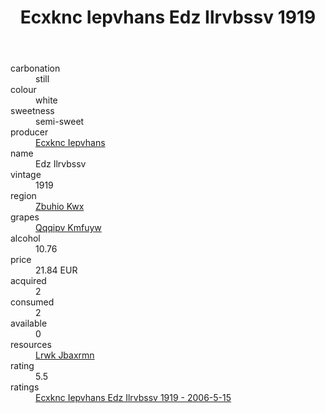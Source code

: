 :PROPERTIES:
:ID:                     b3af4714-bc0a-4996-8538-28210d5d7000
:END:
#+TITLE: Ecxknc Iepvhans Edz Ilrvbssv 1919

- carbonation :: still
- colour :: white
- sweetness :: semi-sweet
- producer :: [[id:e9b35e4c-e3b7-4ed6-8f3f-da29fba78d5b][Ecxknc Iepvhans]]
- name :: Edz Ilrvbssv
- vintage :: 1919
- region :: [[id:36bcf6d4-1d5c-43f6-ac15-3e8f6327b9c4][Zbuhio Kwx]]
- grapes :: [[id:ce291a16-d3e3-4157-8384-df4ed6982d90][Qqqipv Kmfuyw]]
- alcohol :: 10.76
- price :: 21.84 EUR
- acquired :: 2
- consumed :: 2
- available :: 0
- resources :: [[id:a9621b95-966c-4319-8256-6168df5411b3][Lrwk Jbaxrmn]]
- rating :: 5.5
- ratings :: [[id:b99b100b-5d85-4068-90ba-8ab3997f3398][Ecxknc Iepvhans Edz Ilrvbssv 1919 - 2006-5-15]]


